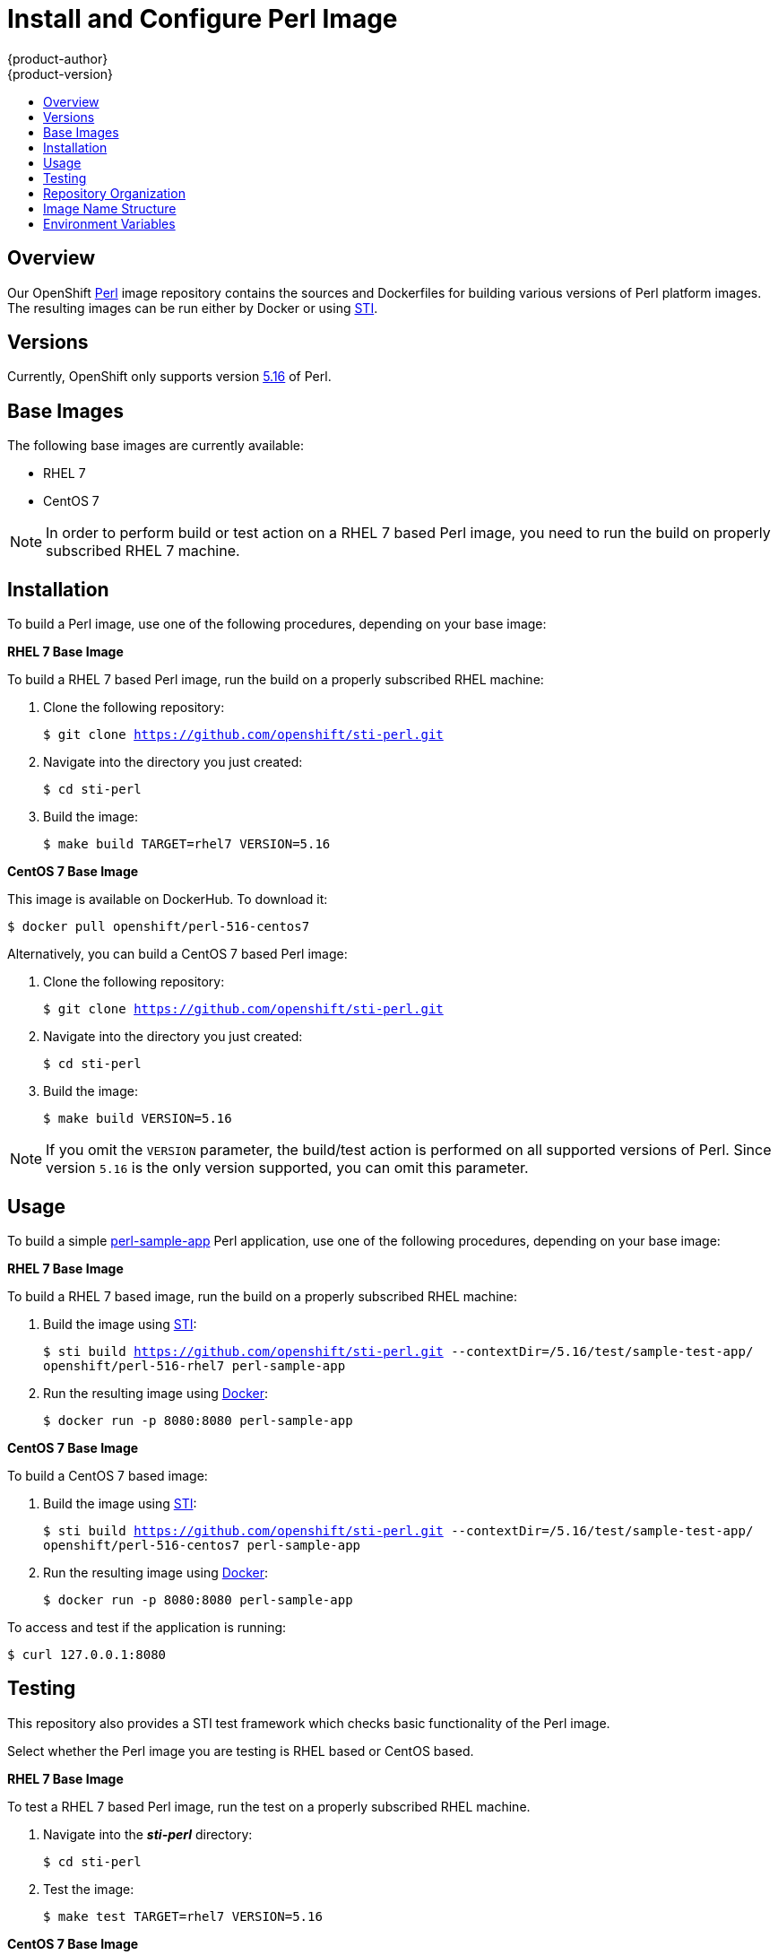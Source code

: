 = Install and Configure Perl Image
{product-author}
{product-version}
:data-uri:
:icons:
:experimental:
:toc: macro
:toc-title:

toc::[]

== Overview
Our OpenShift https://github.com/openshift/sti-perl/tree/master/5.16[Perl]
image repository contains the sources and Dockerfiles for building various
versions of Perl platform images. The resulting images can be run either by
Docker or using https://github.com/openshift/source-to-image[STI].

== Versions
Currently, OpenShift only supports version https://github.com/openshift/sti-perl/tree/master/5.16[5.16] of Perl.

== Base Images

The following base images are currently available:

* RHEL 7
* CentOS 7

[NOTE]
====
In order to perform build or test action on a RHEL 7 based Perl image, you
need to run the build on properly subscribed RHEL 7 machine.
====

== Installation
To build a Perl image, use one of the following procedures, depending on your
base image:

*RHEL 7 Base Image*

To build a RHEL 7 based Perl image, run the build on a properly subscribed
RHEL machine:

. Clone the following repository:
+
****
`$ git clone https://github.com/openshift/sti-perl.git`
****
. Navigate into the directory you just created:
+
****
`$ cd sti-perl`
****
. Build the image:
+
****
`$ make build TARGET=rhel7 VERSION=5.16`
****

*CentOS 7 Base Image*

This image is available on DockerHub. To download it:

****
`$ docker pull openshift/perl-516-centos7`
****

Alternatively, you can build a CentOS 7 based Perl image:

. Clone the following repository:
+
****
`$ git clone https://github.com/openshift/sti-perl.git`
****
. Navigate into the directory you just created:
+
****
`$ cd sti-perl`
****
. Build the image:
+
****
`$ make build VERSION=5.16`
****

[NOTE]
====
If you omit the `VERSION` parameter, the build/test action is performed on all
supported versions of Perl. Since version `5.16` is the only version supported,
you can omit this parameter.
====

== Usage
To build a simple https://github.com/openshift/sti-perl/tree/master/5.16/test/sample-test-app[perl-sample-app]
Perl application, use one of the following procedures, depending on your base image:

*RHEL 7 Base Image*

To build a RHEL 7 based image, run the build on a properly subscribed
RHEL machine:

. Build the image using https://github.com/openshift/source-to-image[STI]:
+
****
`$ sti build https://github.com/openshift/sti-perl.git --contextDir=/5.16/test/sample-test-app/ openshift/perl-516-rhel7 perl-sample-app`
****
. Run the resulting image using http://docker.io[Docker]:
+
****
`$ docker run -p 8080:8080 perl-sample-app`
****

*CentOS 7 Base Image*

To build a CentOS 7 based image:

. Build the image using https://github.com/openshift/source-to-image[STI]:
+
****
`$ sti build https://github.com/openshift/sti-perl.git --contextDir=/5.16/test/sample-test-app/ openshift/perl-516-centos7 perl-sample-app`
****
. Run the resulting image using http://docker.io[Docker]:
+
****
`$ docker run -p 8080:8080 perl-sample-app`
****

To access and test if the application is running:

****
`$ curl 127.0.0.1:8080`
****

== Testing

This repository also provides a STI test framework which checks basic functionality
of the Perl image.

Select whether the Perl image you are testing is RHEL based or CentOS based.

*RHEL 7 Base Image*

To test a RHEL 7 based Perl image, run the test on a properly subscribed RHEL
machine.

. Navigate into the *_sti-perl_* directory:
+
****
`$ cd sti-perl`
****
. Test the image:
+
****
`$ make test TARGET=rhel7 VERSION=5.16`
****

*CentOS 7 Base Image*

To test a CentOS 7 based Perl image:

. Navigate into the *_sti-perl_* directory:
+
****
`$ cd sti-perl`
****
. Test the image:
+
****
`$ make test VERSION=5.16`
****

[NOTE]
====
If you omit the `VERSION` parameter, the build/test action is performed on all
supported versions of Perl. Since version `5.16` is the only version supported,
you can omit this parameter.
====

== Repository Organization

.Repository Organization
[cols=".^2,.^2,8",options="header"]
|===

|Location |File |Description

|`/perl-version/`
|[filename]#Dockerfile#
|CentOS 7 based Dockerfile.

|`/perl-version/`
|[filename]#Dockerfile.rhel7#
|RHEL 7 based Dockerfile.

|`/perl-version/.sti/bin/`
|
|This folder contains scripts that are run by https://github.com/openshift/source-to-image[STI].

|`/perl-version/.sti/bin/`
|[filename]#assemble#
|Installs the sources into the location from which the application will be run, and prepares the application for deployment; for example, installing modules using cpanminus.

|`/perl-version/.sti/bin/`
|[filename]#run#
|This script is responsible for running the application.

|`/perl-version/contrib/`
|
|This folder contains files with commonly used modules and cofigurations.

|`/perl-version/test/`
|
|This folder contains STI test framework with a simple httpd server.

|`/perl-version/test/sample-test-app/`
|
|Simple httpd based perl application used for testing within the STI test framework.

|`/perl-version/test/`
|[filename]#run#
|Script that runs the STI test framework.

|
|[filename]#Makefile#
|Creates a utility for simplifying image build and test actions.

|`hack/`
|
|This folder contains scripts responsible for building and testing actions performed by the [filename]#Makefile#.
|===

== Image Name Structure

Use the following image name structure:

****
`openshift/[replaceable]#<platform_name>#-[replaceable]#<platform_version>#-[replaceable]#<base_builder_image>#`
****

Where:

. [replaceable]#<platform_name># - Refers to the STI platform; for example, `perl`
. [replaceable]#<platform_version># - The version of the referenced platform, without dots; for example, `516` for Perl 5.16
. [replaceable]#<Base_builder_image># - The base OS, such as `rhel7` or `centos7`

.Example image names:
====

----
openshift/perl-516-centos7
openshift/perl-516-rhel7
----
====

== Environment Variables

To set these environment variables, you can place them into `.sti/environment`
file inside your source code repository.

* [envvar]#ENABLE_CPAN_TEST# - This variable will install all the cpan modules and run their tests. By default is the testing of the modules turned off.

* [envvar]#CPAN_MIRROR# - This variable specifies mirror URL which will cpanminus use to install dependencies. By default the URL is not specified.
